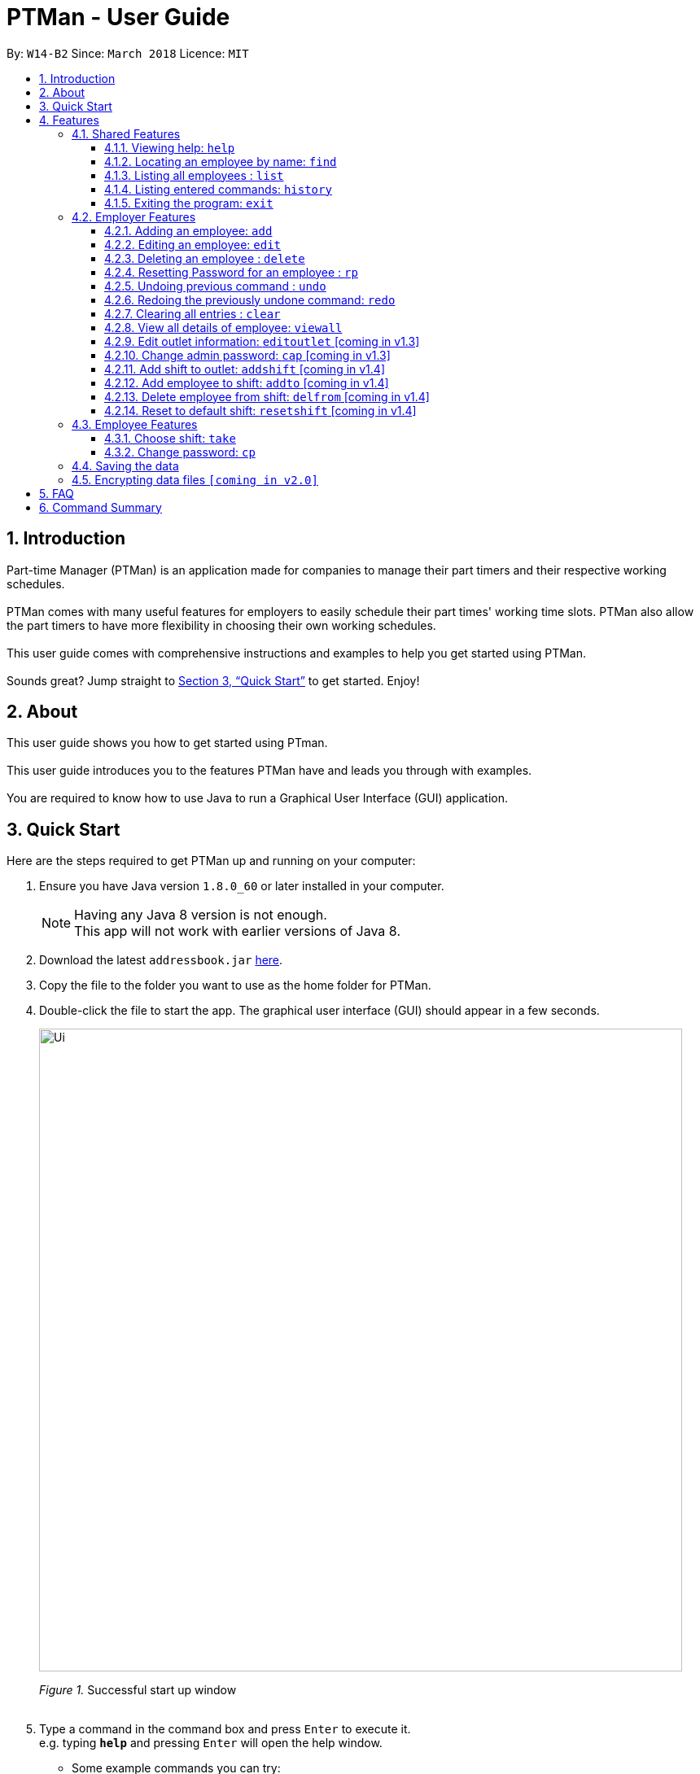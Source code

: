 = PTMan - User Guide
:toc:
:toclevels: 3
:toc-title:
:toc-placement: preamble
:sectnums:
:imagesDir: images
:stylesDir: stylesheets
:xrefstyle: full
:experimental:
ifdef::env-github[]
:tip-caption: :bulb:
:note-caption: :information_source:
endif::[]
:repoURL: https://github.com/CS2103JAN2018-W14-B2/main

By: `W14-B2`      Since: `March 2018`      Licence: `MIT`

== Introduction

Part-time Manager (PTMan) is an application made for companies to manage their part timers and their respective working schedules. +
 +
PTMan comes with many useful features for employers to easily schedule their part times' working time slots. PTMan also allow the part timers to have more flexibility in choosing their own working schedules. +
 +
This user guide comes with comprehensive instructions and examples to help you get started using PTMan. +
 +
Sounds great? Jump straight to <<Quick Start>> to get started. Enjoy!

== About
This user guide shows you how to get started using PTman. +
 +
This user guide introduces you to the features PTMan have and leads you through with examples. +
 +
You are required to know how to use Java to run a Graphical User Interface (GUI) application. +

== Quick Start

Here are the steps required to get PTMan up and running on your computer:

.  Ensure you have Java version `1.8.0_60` or later installed in your computer.
+
[NOTE]
Having any Java 8 version is not enough. +
This app will not work with earlier versions of Java 8.
+
.  Download the latest `addressbook.jar` link:{repoURL}/releases[here].
.  Copy the file to the folder you want to use as the home folder for PTMan.
.  Double-click the file to start the app. The graphical user interface (GUI) should appear in a few seconds.
+
image::Ui.png[width="790"]
_Figure 1._ Successful start up window +
 +
.  Type a command in the command box and press kbd:[Enter] to execute it. +
e.g. typing *`help`* and pressing kbd:[Enter] will open the help window.
*  Some example commands you can try:

** *`list`* : Lists all contacts.
** **`add`** `n/John Doe p/98765432 e/johnd@example.com a/John street, block 123, #01-01 s/0` : Adds an employee named `John Doe` to PTMan.
** **`delete`** `3` `pw/ADMIN_PASSWORD` : Deletes the 3rd contact shown in the current list.
** *`exit`* : Exits the app.

*  Refer to <<Features>> for more details of each command.

[[Features]]
== Features

In this section, we will be introducing you to the various features of PTMan, and their respective  commands.
Our features would be split into 3 sub-sections, <<Shared Features>>, <<Employer Features>>, and <<Employee Features>>. +
Take note that for this user guide, our commands will follow the format as stated in Command Format below.

====
*Command Format*

* Words in `UPPER_CASE` are the parameters to be supplied by the user. +
e.g. In `add n/NAME`, `NAME` is a parameter which can be used as `add n/John Doe`.
* Items in square brackets are optional. +
e.g `n/NAME [t/TAG]` can be used as `n/John Doe t/friend` or as `n/John Doe`.
* Items with `…`​ after them can be used multiple times, or none at all. +
e.g. `[t/TAG]...` can be used as `{nbsp}` (i.e. 0 times), `t/friend`, `t/friend t/family` etc.
* Parameters can be in any order. +
e.g. if the command specifies `n/NAME p/PHONE_NUMBER`, `p/PHONE_NUMBER n/NAME` is also acceptable.
* For your convenience, many commands have an alias. +
eg. `list` and `l` will both show a list of all employees in PTMan.
====

=== Shared Features
These commands can be executed by both employees and employers.

==== Viewing help: `help`

Displays the help window. +
*Format:* `help`

==== Locating an employee by name: `find`

Finds employees whose names contain any of the given keywords. +
*Format:* `find KEYWORD [MORE_KEYWORDS]` +
*Shorthand:* `f KEYWORD [MORE_KEYWORDS]`

****
* The search is case insensitive. e.g `hans` will match `Hans`
* The order of the keywords does not matter. e.g. `Hans Bo` will match `Bo Hans`
* Only the name is searched.
* Only full words will be matched e.g. `Han` will not match `Hans`
* Employees matching at least one keyword will be returned (i.e. `OR` search). e.g. `Hans Bo` will return `Hans Gruber`, `Bo Yang`
****

Examples:

* `find John` +
Returns `john` and `John Doe`.
* `find Betsy Tim John` +
Returns any employee having names `Betsy`, `Tim`, or `John`.

==== Listing all employees : `list`

Shows a list of all employees in PTMan. +
*Format:* `list` +
*Shorthand:* `l`

==== Listing entered commands: `history`

Lists all the commands that you have entered in reverse chronological order. +
*Format:* `history` +
*Shorthand:* `h`

[NOTE]
====
Pressing the kbd:[&uarr;] and kbd:[&darr;] arrows will display the previous and next input respectively in the command box.
====

==== Exiting the program: `exit`

Exits the app. +
*Format:* `exit`

=== Employer Features
These commands are privileged, and can only be executed by the employer. These commands requires the employer's admin password.

[CAUTION]
Admin password must always be entered as the *last* parameter of a command.

==== Adding an employee: `add`

Adds an employee to PTMan. +
*Format:* `add n/NAME p/PHONE_NUMBER e/EMAIL a/ADDRESS s/SALARY [t/TAG]... pw/ADMIN_PASSWORD` +
*Shorthand:* `a n/NAME p/PHONE_NUMBER e/EMAIL a/ADDRESS s/SALARY [t/TAG]... pw/ADMIN_PASSWORD`

[TIP]
An employee can have any number of tags (including 0)

Examples:

* `add n/John Doe p/98765432 e/johnd@example.com a/John street, block 123, #01-01 s/0 pw/DEFAULT1`  +
Adds an employee named `John Doe` with phone number `98765432`, address `John street, block 123, #01-01`, and salary earned so far $`0`.
* `add n/Betsy Crowe e/betsycrowe@example.com a/Newgate Prison p/1234567 s/100  pw/DEFAULT1`  +
Adds an employee named `Betsy Crowe` with email `betsycrowe@example.com`, address `Newgate Prison`, phone number `1234567`, and salary earned so far $`100`.


==== Editing an employee: `edit`

Edits an existing employee in PTMan. +
*Format:* `edit INDEX [n/NAME] [p/PHONE] [e/EMAIL] [a/ADDRESS] [s/SALARY] [t/TAG]... pw/ADMIN_PASSWORD` +
*Shorthand:* `e INDEX [n/NAME] [p/PHONE] [e/EMAIL] [a/ADDRESS] [s/SALARY] [t/TAG]... pw/ADMIN_PASSWORD`

[NOTE]
An employer password can't be edited. [refer to `rp` (reset password)]

****
* Edits the employee at the specified `INDEX`. The index refers to the index number shown in the last employee listing. The index *must be a positive integer* 1, 2, 3, ...
* At least one of the optional fields must be provided.
* Existing values will be updated to the input values.
* When editing tags, the existing tags of the employee will be removed i.e adding of tags is not cumulative.
* You can remove all the employee's tags by typing `t/` without specifying any tags after it.
****

Examples:

* `edit 1 p/91234567 e/johndoe@example.com` +
Edits the phone number and email address of the 1st employee to be `91234567` and `johndoe@example.com` respectively.
* `edit 2 n/Betsy Crower t/` +
Edits the name of the 2nd employee to be `Betsy Crower` and clears all existing tags.



==== Deleting an employee : `delete`

Deletes the specified employee from PTMan. +
*Format:* `delete INDEX pw/ADMIN_PASSWORD` +
*Shorthand:* `d INDEX pw/ADMIN_PASSWORD`

****
* The employee will be deleted at the specified INDEX.
* The INDEX refers to the index number shown in the most recent listing.
* The INDEX *must be a positive integer* 1, 2, 3, ...
****

Examples:

* `list` +
`delete 2 pw/ADMIN_PASSWORD` +
Deletes the 2nd employee in PTMan.
* `find Betsy` +
`delete 1 pw/ADMIN_PASSWORD` +
Deletes the 1st employee in the results of the `find` command.

==== Resetting Password for an employee : `rp`

Reset the password for employee from PTMan. +
*Format:* `rp INDEX pw/ADMIN_PASSWORD` +

****
* The password will reset for employee at the specified INDEX.
* The INDEX refers to the index number shown in the most recent listing.
* The INDEX *must be a positive integer* 1, 2, 3, ...
****

Examples:

* `list` +
`rp 2 pw/ADMIN_PASSWORD` +
Reset password for the 2nd employee in PTMan.
* `find Betsy` +
`rp 1 pw/ADMIN_PASSWORD` +
Reset password for the 1st employee in the results of the `find` command.

// tag::undoredo[]
==== Undoing previous command : `undo`

Restores PTMan to the state before the previous _undoable_ command was executed. +
*Format:* `undo pw/ADMIN_PASSWORD` +
*Shorthand:* `u pw/ADMIN_PASSWORD`

[NOTE]
====
Undoable commands: Commands that modify PTMan's data (`add`, `delete`, `edit` and `clear`).
====

Examples:

* `delete 1 pw/ADMIN_PASSWORD` +
`list` +
`undo pw/ADMIN_PASSWORD` (reverses the `delete 1` command) +

* `list` +
`undo pw/ADMIN_PASSWORD` +
The `undo` command fails as there are no undoable commands executed previously.

* `delete 1 pw/ADMIN_PASSWORD` +
`clear pw/ADMIN_PASSWORD` +
`undo pw/ADMIN_PASSWORD` (reverses the `clear` command) +
`undo pw/ADMIN_PASSWORD` (reverses the `delete 1` command) +

==== Redoing the previously undone command: `redo`

Reverses the most recent `undo` command. +
*Format:* `redo pw/ADMIN_PASSWORD` +
*Shorthand:* `r pw/ADMIN_PASSWORD`

Examples:

* `delete 1 pw/ADMIN_PASSWORD` +
`undo pw/ADMIN_PASSWORD` (reverses the `delete 1` command) +
`redo pw/ADMIN_PASSWORD` (reapplies the `delete 1` command) +

* `delete 1 pw/ADMIN_PASSWORD` +
`redo pw/ADMIN_PASSWORD` +
The `redo` command fails as there are no `undo` commands executed previously.

* `delete 1 pw/ADMIN_PASSWORD` +
`clear pw/ADMIN_PASSWORD` +
`undo pw/ADMIN_PASSWORD` (reverses the `clear` command) +
`undo pw/ADMIN_PASSWORD` (reverses the `delete 1` command) +
`redo pw/ADMIN_PASSWORD` (reapplies the `delete 1` command) +
`redo pw/ADMIN_PASSWORD` (reapplies the `clear` command) +
// end::undoredo[]

==== Clearing all entries : `clear`

Clears all employees from PTMan. +
*Format:* `clear pw/ADMIN_PASSWORD` +
*Shorthand:* `c pw/ADMIN_PASSWORD`

==== View all details of employee: `viewall`
PTMan do not only allow user to view who is working in the outlet, details of address and phone numbers are not shown hence this command allows employer to view all the details for all the employee. +
*Format:* `viewall pw/ADMIN_PASSWORD`

==== Edit outlet information: `editoutlet` [coming in v1.3]
PTman outlet information can be modified anytime by the admin. +
*Format:* `editoutlet n/NAME h/OPERATING_HOURS pw/ADMIN_PASSWORD` +

[NOTE]
====
`OperatingHours` in HHMM-HHMM format. +
For example, `h/0900-2200` +
====

==== Change admin password: `cap` [coming in v1.3]
PTman should be able to allow employers to change admin password. +
*Format:* `cap old/CURRENT_ADMIN_PASSWORD new/NEW_ADMIN_PASSWORD` +

==== Add shift to outlet: `addshift` [coming in v1.4]
PTman outlets should be able to add a shift to the timetable indicating with how many people the shift needs. +
*Format:* `addshift d/DATE ts/START_TIME te/END_TIME c/CAPACITY_OF_SHIFT` +

[NOTE]
====
`date` in DDMMYY format. +
`starttime` `endtime` in HHMM format
====

==== Add employee to shift: `addto` [coming in v1.4]
PTman outlets should be able to add an employee to a shift in the timetable. +
*Format:* `addto d/DATE ts/START_TIME te/END_TIME c/EMPLOYEE_NAME pw/ADMIN_PASSWORD` +

==== Delete employee from shift: `delfrom` [coming in v1.4]
PTman outlets should be able to delete an employee from a shift in the timetable. +
*Format:* `delfrom d/DATE ts/START_TIME te/END_TIME c/EMPLOYEE_NAME pw/ADMIN_PASSWORD` +

==== Reset to default shift: `resetshift` [coming in v1.4]
PTman outlets should be able to reset a shift from the timetable to its default value. +
*Format:* `resetshift d/DATE ts/START_TIME te/END_TIME pw/ADMIN_PASSWORD` +


=== Employee Features
These commands can only be executed by employees and require the employee's password.

==== Choose shift: `take`
Employee are able to choose the time slot they want from the timetable. +
*Format:* `take n/NAME pw/PASSWORD i/SLOT_INDEX... `

Examples:

* `take n/John Doe pw/PASSWORD i/1 i/3 i/6`
* `take n/Jane pw/PASSWORD i/5`

==== Change password: `cp`
Each employee is given a default password when their entry is created by their employer.
They are required to change their password the moment their account is created. +
*Format:* `cp n/NAME` `pw/CURRENT_PASSWORD pw/NEW_PASSWORD`

[NOTE]
====
Employee should change their password the moment they are in PTMan.
====

=== Saving the data

PTMan's data is saved in the hard disk automatically after any command that changes the data. +
There is no need to save manually.

// tag::dataencryption[]
=== Encrypting data files `[coming in v2.0]`

_{explain how the user can enable/disable data encryption}_
// end::dataencryption[]



== FAQ

*Q*: How do I transfer my data to another computer? +
*A*: Install the app in the other computer and overwrite the empty data file it creates with the file that contains the data of your previous PTMan folder.

== Command Summary

* *Add* `add n/NAME p/PHONE_NUMBER e/EMAIL a/ADDRESS s/SALARY pw/AdminPassword [t/TAG]...` +
e.g. `add n/James Ho p/22224444 e/jamesho@example.com a/123, Clementi Rd, 1234665 s/0 t/friend t/colleague`
* *Clear* : `clear`
* *Delete* : `delete INDEX` +
e.g. `delete 3`
* *Edit* : `edit INDEX [n/NAME] [p/PHONE_NUMBER] [e/EMAIL] [a/ADDRESS] [s/SALARY] [t/TAG]...` +
e.g. `edit 2 n/James Lee e/jameslee@example.com`
* *Find* : `find KEYWORD [MORE_KEYWORDS]` +
e.g. `find James Jake`
* *List* : `list`
* *Help* : `help`
* *Select* : `select INDEX` +
e.g.`select 2`
* *History* : `history`
* *Undo* : `undo`
* *Redo* : `redo`
